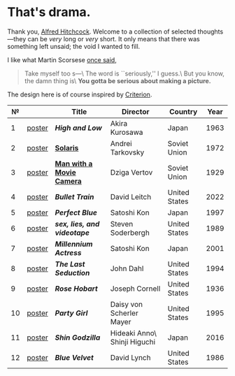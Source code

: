 #+options: exclude-html-head:property="theme-color"
#+html_head: <meta name="theme-color" property="theme-color" content="#ffffff">
#+html_head: <link rel="stylesheet" type="text/css" href="drama.css">
#+html_head: <script async src="drama.js"></script>
#+options: tomb:nil
* That's drama.

Thank you, [[https://youtu.be/HTcK0O1qdAc][Alfred Hitchcock]]. Welcome to a collection of selected thoughts---they
can be /very/ long or /very/ short. It only means that there was something left
unsaid; the void I wanted to fill.

I like what Martin Scorsese [[https://youtu.be/VkorEW_eIXg][once said]],

#+begin_quote
Take myself too s---\
The word is ``seriously,'' I guess.\
But you know, the damn thing is\
*You gotta be serious about making a picture.*
#+end_quote

The design here is of course inspired by [[https://www.criterion.com/shop/browse/list?sort=spine_number][Criterion]].

|  № |        | Title                      | Director                     | Country       | Year |
|----+--------+----------------------------+------------------------------+---------------+------|
|  1 | [[file:high-and-low/poster.jpg][poster]] | [[high-and-low][*High and Low*]]             | Akira Kurosawa               | Japan         | 1963 |
|  2 | [[file:solaris/poster.jpg][poster]] | [[https://sandyuraz.com/blogs/solaris/][*Solaris*]]                  | Andrei Tarkovsky             | Soviet Union  | 1972 |
|  3 | [[file:man-with-a-movie-camera/poster.jpg][poster]] | [[https://sandyuraz.com/blogs/cameraman/][*Man with a Movie Camera*]]  | Dziga Vertov                 | Soviet Union  | 1929 |
|  4 | [[file:bullet-train/poster.jpg][poster]] | [[bullet-train][*Bullet Train*]]             | David Leitch                 | United States | 2022 |
|  5 | [[file:perfect-blue/poster.jpg][poster]] | [[perfect-blue][*Perfect Blue*]]             | Satoshi Kon                  | Japan         | 1997 |
|  6 | [[file:sex-lies-videotape/poster.jpg][poster]] | [[sex-lies-videotape][*sex, lies, and videotape*]] | Steven Soderbergh            | United States | 1989 |
|  7 | [[file:millennium-actress/poster.jpg][poster]] | [[millennium-actress][*Millennium Actress*]]       | Satoshi Kon                  | Japan         | 2001 |
|  8 | [[file:the-last-seduction/poster.jpg][poster]] | [[the-last-seduction][*The Last Seduction*]]       | John Dahl                    | United States | 1994 |
|  9 | [[file:rose-hobart/poster.jpg][poster]] | [[rose-hobart][*Rose Hobart*]]              | Joseph Cornell               | United States | 1936 |
| 10 | [[file:party-girl/poster.jpg][poster]] | [[party-girl][*Party Girl*]]               | Daisy von Scherler Mayer     | United States | 1995 |
| 11 | [[file:shin-godzilla/poster.jpg][poster]] | [[shin-godzilla][*Shin Godzilla*]]            | Hideaki Anno\ Shinji Higuchi | Japan         | 2016 |
| 12 | [[file:blue-velvet/poster.jpg][poster]] | [[blue-velvet][*Blue Velvet*]]              | David Lynch                  | United States | 1986 |
